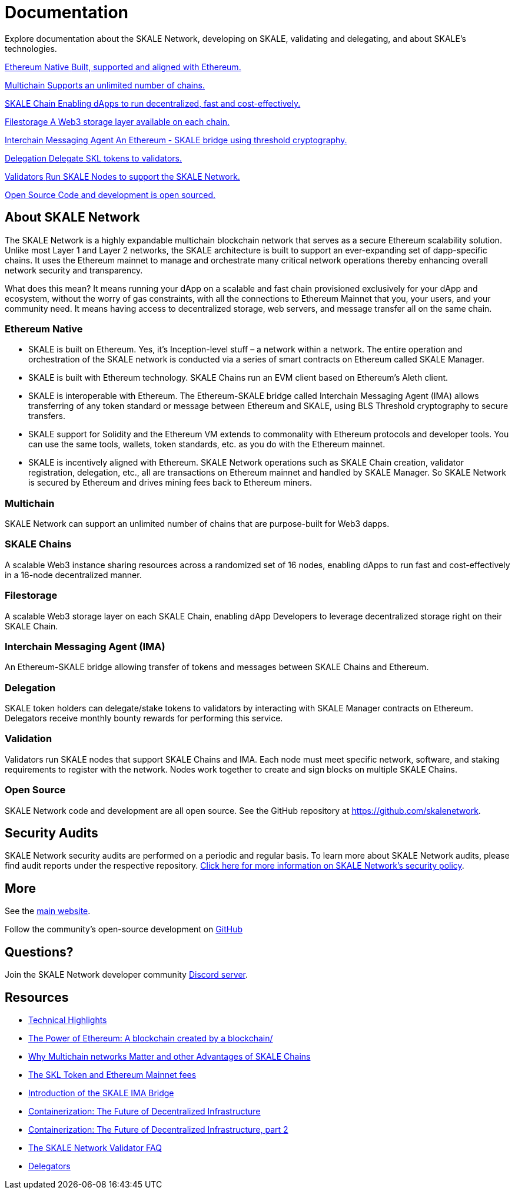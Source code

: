 = Documentation

Explore documentation about the SKALE Network, developing on SKALE, validating and delegating, and about SKALE's technologies.

++++
<div class="card-section">
<div class="sectionbody">
++++

[.card.card-learn]
--
xref:_ethereum_native[[.card-title]#Ethereum Native# [.card-body]#pass:q[Built, supported and aligned with Ethereum.]#]
--
[.card.card-learn]
--
xref:_multichain[[.card-title]#Multichain# [.card-body]#pass:q[Supports an unlimited number of chains.]#]
--
[.card.card-learn]
--
xref:skaled::index.adoc[[.card-title]#SKALE Chain# [.card-body]#pass:q[Enabling dApps to run decentralized, fast and cost-effectively.]#]
--
[.card.card-learn]
--
xref:filestorage::index.adoc[[.card-title]#Filestorage# [.card-body]#pass:q[A Web3 storage layer available on each chain.]#]
--
[.card.card-learn]
--
xref:ima::index.adoc[[.card-title]#Interchain Messaging Agent# [.card-body]#pass:q[An Ethereum - SKALE bridge using threshold cryptography.]#]
--
[.card.card-learn]
--
xref:validators::delegation.adoc[[.card-title]#Delegation# [.card-body]#pass:q[Delegate SKL tokens to validators.]#]
--
[.card.card-learn]
--
xref:validators::index.adoc[[.card-title]#Validators# [.card-body]#pass:q[Run SKALE Nodes to support the SKALE Network.]#]
--
[.card.card-learn]
--
link:https://github.com/skalenetwork[[.card-title]#Open Source# [.card-body]#pass:q[Code and development is open sourced.]#]
--

++++
</div>
</div>
++++

== About SKALE Network

The SKALE Network is a highly expandable multichain blockchain network that serves as a secure Ethereum scalability solution. Unlike most Layer 1 and Layer 2 networks, the SKALE architecture is built to support an ever-expanding set of dapp-specific chains. It uses the Ethereum mainnet to manage and orchestrate many critical network operations thereby enhancing overall network security and transparency.

What does this mean? It means running your dApp on a scalable and fast chain provisioned exclusively for your dApp and ecosystem, without the worry of gas constraints, with all the connections to Ethereum Mainnet that you, your users, and your community need. It means having access to decentralized storage, web servers, and message transfer all on the same chain.

=== Ethereum Native

* SKALE is built on Ethereum. Yes, it's Inception-level stuff – a network within a network. The entire operation and orchestration of the SKALE network is conducted via a series of smart contracts on Ethereum called SKALE Manager.
* SKALE is built with Ethereum technology. SKALE Chains run an EVM client based on Ethereum's Aleth client. 
* SKALE is interoperable with Ethereum. The Ethereum-SKALE bridge called Interchain Messaging Agent (IMA) allows transferring of any token standard or message between Ethereum and SKALE, using BLS Threshold cryptography to secure transfers.
* SKALE support for Solidity and the Ethereum VM extends to commonality with Ethereum protocols and developer tools. You can use the same tools, wallets, token standards, etc. as you do with the Ethereum mainnet.
* SKALE is incentively aligned with Ethereum. SKALE Network operations such as SKALE Chain creation, validator registration, delegation, etc., all are transactions on Ethereum mainnet and handled by SKALE Manager. So SKALE Network is secured by Ethereum and drives mining fees back to Ethereum miners.

=== Multichain

SKALE Network can support an unlimited number of chains that are purpose-built for Web3 dapps.

=== SKALE Chains

A scalable Web3 instance sharing resources across a randomized set of 16 nodes, enabling dApps to run fast and cost-effectively in a 16-node decentralized manner.

=== Filestorage

A scalable Web3 storage layer on each SKALE Chain, enabling dApp Developers to leverage decentralized storage right on their SKALE Chain.

=== Interchain Messaging Agent (IMA)

An Ethereum-SKALE bridge allowing transfer of tokens and messages between SKALE Chains and Ethereum.

=== Delegation

SKALE token holders can delegate/stake tokens to validators by interacting with SKALE Manager contracts on Ethereum. Delegators receive monthly bounty rewards for performing this service.

=== Validation

Validators run SKALE nodes that support SKALE Chains and IMA. Each node must meet specific network, software, and staking requirements to register with the network. Nodes work together to create and sign blocks on multiple SKALE Chains.

=== Open Source

SKALE Network code and development are all open source. See the GitHub repository at <https://github.com/skalenetwork>.

== Security Audits

SKALE Network security audits are performed on a periodic and regular basis. To learn more about SKALE Network audits, please find audit reports under the respective repository. https://skale.network/security[Click here for more information on SKALE Network's security policy].

== More 

See the https://skale.network[main website].

Follow the community's open-source development on https://github.com/skalenetwork[GitHub]

== Questions?

Join the SKALE Network developer community http://skale.chat[Discord server].


== Resources

* https://skale.network/blog/technical-highlights/[Technical Highlights]
* https://skale.network/blog/the-power-of-ethereum-a-blockchain-created-by-a-blockchain/[The Power of Ethereum: A blockchain created by a blockchain/]
* https://skale.network/blog/why-multichain-networks-matter-and-other-advantages-of-skale-chains/[Why Multichain networks Matter and other Advantages of SKALE Chains]
* https://skale.network/blog/the-skl-token-and-ethereum-mainnet-fees/[The SKL Token and Ethereum Mainnet fees]
* https://skale.network/blog/introduction-of-the-skale-ima-bridge/[Introduction of the SKALE IMA Bridge]
* https://skale.network/blog/containerization-the-future-of-decentralized-infrastructure/[Containerization: The Future of Decentralized Infrastructure]
* https://skale.network/blog/containerization-the-future-of-decentralized-infrastructure-2[Containerization: The Future of Decentralized Infrastructure, part 2]
* https://skale.network/blog/the-skale-network-validator-faq/[The SKALE Network Validator FAQ]
* https://skale.network/blog/delegators/[Delegators]
